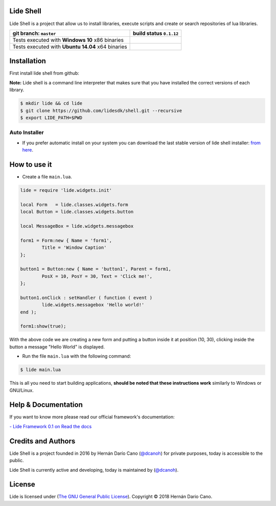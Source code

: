Lide Shell 
==========

Lide Shell is a project that allow us to install libraries, 
execute scripts and create or search repositories of lua libraries.


========================================================= ====================================================================================
   git branch: ``master``                                  build status ``0.1.12``
========================================================= ====================================================================================
 Tests executed with **Windows 10** x86 binaries		    .. image:: https://ci.appveyor.com/api/projects/status/tg8aq749c25jewg0/branch/develop?svg=true
                                                                     :target: https://ci.appveyor.com/project/dcanoh/shell/branch/develop
 Tests executed with **Ubuntu 14.04** x64 binaries     	    .. image:: https://circleci.com/gh/lidesdk/shell/tree/develop.svg?style=svg
                                                                     :target: https://circleci.com/gh/lidesdk/shell/tree/develop
========================================================= ====================================================================================

.. image:: https://github.com/lidesdk/commandline/raw/develop/screenshot.png
   :scale: 90 %
   :align: center


Installation
============

First install lide shell from github:

**Note:**
Lide shell is a command line interpreter that makes sure that you 
have installed the correct versions of each library.

.. code-block:: bash

	$ mkdir lide && cd lide
	$ git clone https://github.com/lidesdk/shell.git --recursive
	$ export LIDE_PATH=$PWD


Auto Installer
--------------
* If you prefer automatic install on your system you can download the
  last stable version of lide shell installer: `from here <https://github.com/lidesdk/shell/releases>`_.


How to use it
=============

* Create a file ``main.lua``.

.. code-block:: lua
	
	lide = require 'lide.widgets.init'

	local Form   = lide.classes.widgets.form
	local Button = lide.classes.widgets.button

	local MessageBox = lide.widgets.messagebox

	form1 = Form:new { Name = 'form1',
		Title = 'Window Caption'
	};

	button1 = Button:new { Name = 'button1', Parent = form1,
		PosX = 10, PosY = 30, Text = 'Click me!',
	};

	button1.onClick : setHandler ( function ( event )
		lide.widgets.messagebox 'Hello world!'
	end );

	form1:show(true);


With the above code we are creating a new form and putting a button 
inside it at position (10, 30), clicking inside the button a message 
"Hello World" is displayed.

* Run the file ``main.lua`` with the following command:

.. code-block:: bash
	
	$ lide main.lua

This is all you need to start building applications, **should be noted
that these instructions work** similarly to Windows or GNU/Linux.



Help & Documentation
====================

If you want to know more please read our official framework's 
documentation:

`- Lide Framework 0.1 on Read the docs <http://lide-framework.readthedocs.io/en/0.1>`_


Credits and Authors
===================

Lide Shell is a project founded in 2016 by Hernán Darío Cano (`@dcanoh <https://github.com/dcanoh>`_) 
for private purposes, today is accessible to the public.

Lide Shell is currently active and developing, today is maintained by (`@dcanoh <https://github.com/dcanoh>`_).


License
=======

Lide is licensed under (`The GNU General Public License <https://github.com/lidesdk/commandline/blob/master/LICENSE>`_). Copyright © 2018 Hernán Dario Cano.